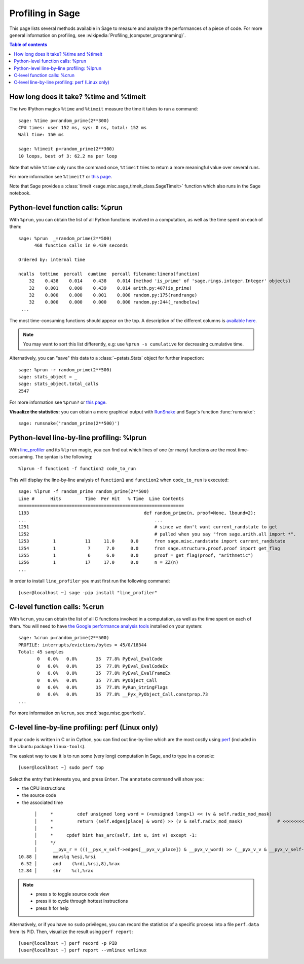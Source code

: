 .. nodoctest

.. _profiling:

Profiling in Sage
=================

This page lists several methods available in Sage to measure and analyze the
performances of a piece of code. For more general information on profiling, see
:wikipedia:`Profiling_(computer_programming)`.

.. contents:: Table of contents
   :depth: 2

How long does it take? %time and %timeit
^^^^^^^^^^^^^^^^^^^^^^^^^^^^^^^^^^^^^^^^

The two IPython magics ``%time`` and ``%timeit`` measure the time it takes to
run a command::

  sage: %time p=random_prime(2**300)
  CPU times: user 152 ms, sys: 0 ns, total: 152 ms
  Wall time: 150 ms

  sage: %timeit p=random_prime(2**300)
  10 loops, best of 3: 62.2 ms per loop


Note that while ``%time`` only runs the command once, ``%timeit`` tries to
return a more meaningful value over several runs.

For more information see ``%timeit?`` or `this page
<https://ipython.org/ipython-doc/dev/interactive/magics.html#magic-timeit>`__.

Note that Sage provides a :class:`timeit
<sage.misc.sage_timeit_class.SageTimeit>` function which also runs in the Sage
notebook.


Python-level function calls: %prun
^^^^^^^^^^^^^^^^^^^^^^^^^^^^^^^^^^

With ``%prun``, you can obtain the list of all Python functions involved in a
computation, as well as the time spent on each of them::

  sage: %prun  _=random_prime(2**500)
        468 function calls in 0.439 seconds

  Ordered by: internal time

  ncalls  tottime  percall  cumtime  percall filename:lineno(function)
      32    0.438    0.014    0.438    0.014 {method 'is_prime' of 'sage.rings.integer.Integer' objects}
      32    0.001    0.000    0.439    0.014 arith.py:407(is_prime)
      32    0.000    0.000    0.001    0.000 random.py:175(randrange)
      32    0.000    0.000    0.000    0.000 random.py:244(_randbelow)
   ...

The most time-consuming functions should appear on the top. A description of the
different columns is `available here
<https://docs.python.org/2/library/profile.html#instant-user-s-manual>`_.

.. NOTE::

   You may want to sort this list differently, e.g: use ``%prun -s cumulative``
   for decreasing cumulative time.

Alternatively, you can "save" this data to a :class:`~pstats.Stats` object for
further inspection::

  sage: %prun -r random_prime(2**500)
  sage: stats_object = _
  sage: stats_object.total_calls
  2547

For more information see ``%prun?`` or `this page
<http://ipython.org/ipython-doc/dev/interactive/magics.html#magic-prun>`__.

**Visualize the statistics:** you can obtain a more graphical output with
`RunSnake <http://www.vrplumber.com/programming/runsnakerun/>`_ and Sage's
function :func:`runsnake`::

  sage: runsnake('random_prime(2**500)')

Python-level line-by-line profiling: %lprun
^^^^^^^^^^^^^^^^^^^^^^^^^^^^^^^^^^^^^^^^^^^

With `line_profiler <https://pypi.python.org/pypi/line_profiler/>`_ and its
``%lprun`` magic, you can find out which lines of one (or many) functions are
the most time-consuming. The syntax is the following::

  %lprun -f function1 -f function2 code_to_run

This will display the line-by-line analysis of ``function1`` and ``function2``
when ``code_to_run`` is executed::

  sage: %lprun -f random_prime random_prime(2**500)
  Line #      Hits         Time  Per Hit   % Time  Line Contents
  ==============================================================
  1193                                           def random_prime(n, proof=None, lbound=2):
  ...                                                ...
  1251                                               # since we don't want current_randstate to get
  1252                                               # pulled when you say "from sage.arith.all import *".
  1253         1           11     11.0      0.0      from sage.misc.randstate import current_randstate
  1254         1            7      7.0      0.0      from sage.structure.proof.proof import get_flag
  1255         1            6      6.0      0.0      proof = get_flag(proof, "arithmetic")
  1256         1           17     17.0      0.0      n = ZZ(n)
  ...

In order to install ``line_profiler`` you must first run the following command::

  [user@localhost ~] sage -pip install "line_profiler"

C-level function calls: %crun
^^^^^^^^^^^^^^^^^^^^^^^^^^^^^

With ``%crun``, you can obtain the list of all C functions involved in a
computation, as well as the time spent on each of them. You will need to have
`the Google performance analysis tools <https://code.google.com/p/gperftools/>`_
installed on your system::

  sage: %crun p=random_prime(2**500)
  PROFILE: interrupts/evictions/bytes = 45/0/18344
  Total: 45 samples
         0   0.0%   0.0%       35  77.8% PyEval_EvalCode
         0   0.0%   0.0%       35  77.8% PyEval_EvalCodeEx
         0   0.0%   0.0%       35  77.8% PyEval_EvalFrameEx
         0   0.0%   0.0%       35  77.8% PyObject_Call
         0   0.0%   0.0%       35  77.8% PyRun_StringFlags
         0   0.0%   0.0%       35  77.8% __Pyx_PyObject_Call.constprop.73
  ...

For more information on ``%crun``, see :mod:`sage.misc.gperftools`.

C-level line-by-line profiling: perf (Linux only)
^^^^^^^^^^^^^^^^^^^^^^^^^^^^^^^^^^^^^^^^^^^^^^^^^

If your code is written in C or in Cython, you can find out line-by-line which
are the most costly using `perf
<https://perf.wiki.kernel.org/index.php/Main_Page>`_ (included in the Ubuntu
package ``linux-tools``).

The easiest way to use it is to run some (very long) computation in Sage, and to
type in a console::

  [user@localhost ~] sudo perf top

Select the entry that interests you, and press ``Enter``. The ``annotate``
command will show you:

* the CPU instructions
* the source code
* the associated time

::

        │     *         cdef unsigned long word = (<unsigned long>1) << (v & self.radix_mod_mask)
        │     *         return (self.edges[place] & word) >> (v & self.radix_mod_mask)             # <<<<<<<<<<<<<<
        │     *
        │     *     cpdef bint has_arc(self, int u, int v) except -1:
        │     */
        │      __pyx_r = (((__pyx_v_self->edges[__pyx_v_place]) & __pyx_v_word) >> (__pyx_v_v & __pyx_v_self->radix_mod_mask));
  10.88 │      movslq %esi,%rsi
   6.52 │      and    (%rdi,%rsi,8),%rax
  12.84 │      shr    %cl,%rax


.. NOTE::

  * press ``s`` to toggle source code view
  * press ``H`` to cycle through hottest instructions
  * press ``h`` for help

Alternatively, or if you have no ``sudo`` privileges, you can record the statistics
of a specific process into a file ``perf.data`` from its PID. Then, visualize
the result using ``perf report``::

  [user@localhost ~] perf record -p PID
  [user@localhost ~] perf report --vmlinux vmlinux
